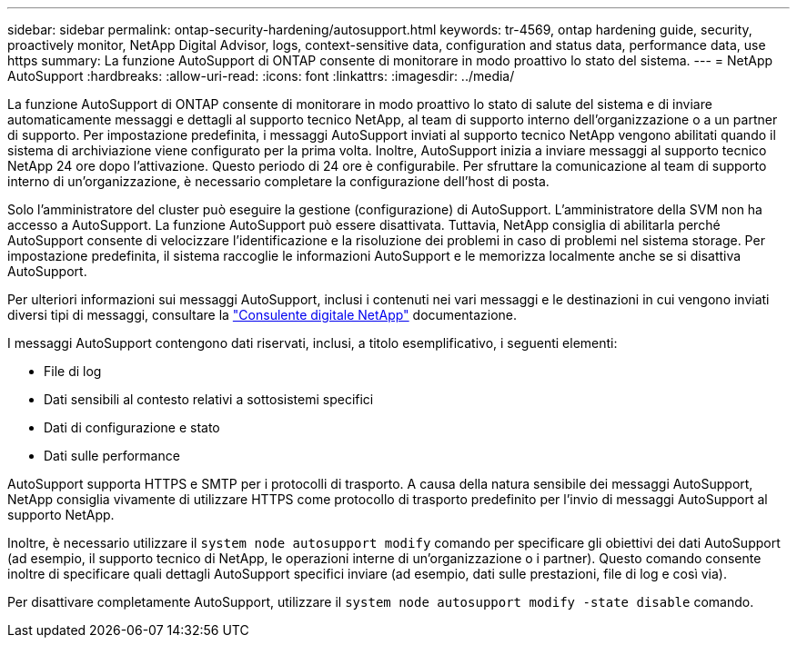 ---
sidebar: sidebar 
permalink: ontap-security-hardening/autosupport.html 
keywords: tr-4569, ontap hardening guide, security, proactively monitor, NetApp Digital Advisor, logs, context-sensitive data, configuration and status data, performance data, use https 
summary: La funzione AutoSupport di ONTAP consente di monitorare in modo proattivo lo stato del sistema. 
---
= NetApp AutoSupport
:hardbreaks:
:allow-uri-read: 
:icons: font
:linkattrs: 
:imagesdir: ../media/


[role="lead"]
La funzione AutoSupport di ONTAP consente di monitorare in modo proattivo lo stato di salute del sistema e di inviare automaticamente messaggi e dettagli al supporto tecnico NetApp, al team di supporto interno dell'organizzazione o a un partner di supporto. Per impostazione predefinita, i messaggi AutoSupport inviati al supporto tecnico NetApp vengono abilitati quando il sistema di archiviazione viene configurato per la prima volta. Inoltre, AutoSupport inizia a inviare messaggi al supporto tecnico NetApp 24 ore dopo l'attivazione. Questo periodo di 24 ore è configurabile. Per sfruttare la comunicazione al team di supporto interno di un'organizzazione, è necessario completare la configurazione dell'host di posta.

Solo l'amministratore del cluster può eseguire la gestione (configurazione) di AutoSupport. L'amministratore della SVM non ha accesso a AutoSupport. La funzione AutoSupport può essere disattivata. Tuttavia, NetApp consiglia di abilitarla perché AutoSupport consente di velocizzare l'identificazione e la risoluzione dei problemi in caso di problemi nel sistema storage. Per impostazione predefinita, il sistema raccoglie le informazioni AutoSupport e le memorizza localmente anche se si disattiva AutoSupport.

Per ulteriori informazioni sui messaggi AutoSupport, inclusi i contenuti nei vari messaggi e le destinazioni in cui vengono inviati diversi tipi di messaggi, consultare la link:https://activeiq.netapp.com/custom-dashboard/search["Consulente digitale NetApp"^] documentazione.

I messaggi AutoSupport contengono dati riservati, inclusi, a titolo esemplificativo, i seguenti elementi:

* File di log
* Dati sensibili al contesto relativi a sottosistemi specifici
* Dati di configurazione e stato
* Dati sulle performance


AutoSupport supporta HTTPS e SMTP per i protocolli di trasporto. A causa della natura sensibile dei messaggi AutoSupport, NetApp consiglia vivamente di utilizzare HTTPS come protocollo di trasporto predefinito per l'invio di messaggi AutoSupport al supporto NetApp.

Inoltre, è necessario utilizzare il `system node autosupport modify` comando per specificare gli obiettivi dei dati AutoSupport (ad esempio, il supporto tecnico di NetApp, le operazioni interne di un'organizzazione o i partner). Questo comando consente inoltre di specificare quali dettagli AutoSupport specifici inviare (ad esempio, dati sulle prestazioni, file di log e così via).

Per disattivare completamente AutoSupport, utilizzare il `system node autosupport modify -state disable` comando.
